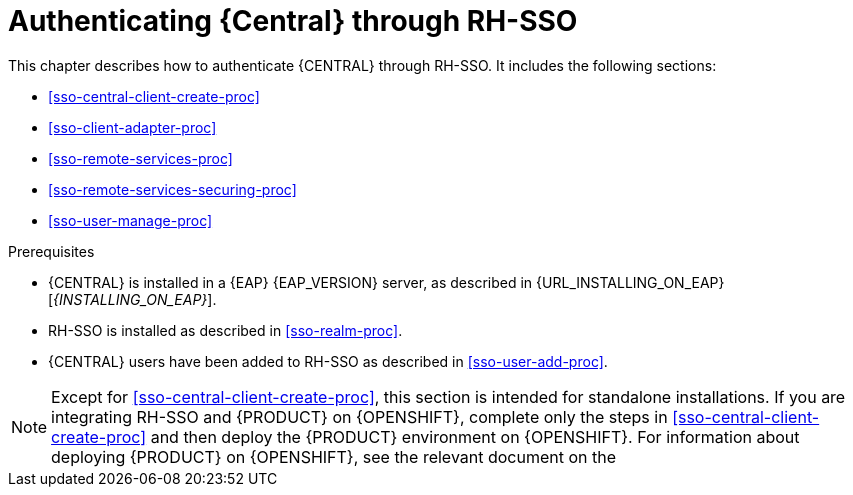 [id='sso-central-proc_{context}']
= Authenticating {Central} through RH-SSO

This chapter describes how to authenticate {CENTRAL} through RH-SSO. It includes the following sections:

* <<sso-central-client-create-proc>>
* <<sso-client-adapter-proc>>
* <<sso-remote-services-proc>>
* <<sso-remote-services-securing-proc>>
* <<sso-user-manage-proc>>

.Prerequisites
* {CENTRAL} is installed in a {EAP} {EAP_VERSION} server, as described in {URL_INSTALLING_ON_EAP}[_{INSTALLING_ON_EAP}_].
* RH-SSO is installed as described in <<sso-realm-proc>>.
* {CENTRAL} users have been added to RH-SSO as described in <<sso-user-add-proc>>.

[NOTE]
====
Except for <<sso-central-client-create-proc>>, this section is intended for standalone installations. If you are integrating RH-SSO and {PRODUCT} on {OPENSHIFT}, complete only the steps in <<sso-central-client-create-proc>> and then deploy the {PRODUCT} environment on {OPENSHIFT}. For information about deploying {PRODUCT} on {OPENSHIFT}, see the relevant document on the
ifdef::PAM[]
https://access.redhat.com/documentation/en-us/red_hat_process_automation_manager/7.3/[Red Hat Customer Portal].
endif::[]
ifdef::DM[]
https://access.redhat.com/documentation/en-us/red_hat_decision_manager/7.3/[Red Hat Customer Portal].
endif::[]

====
